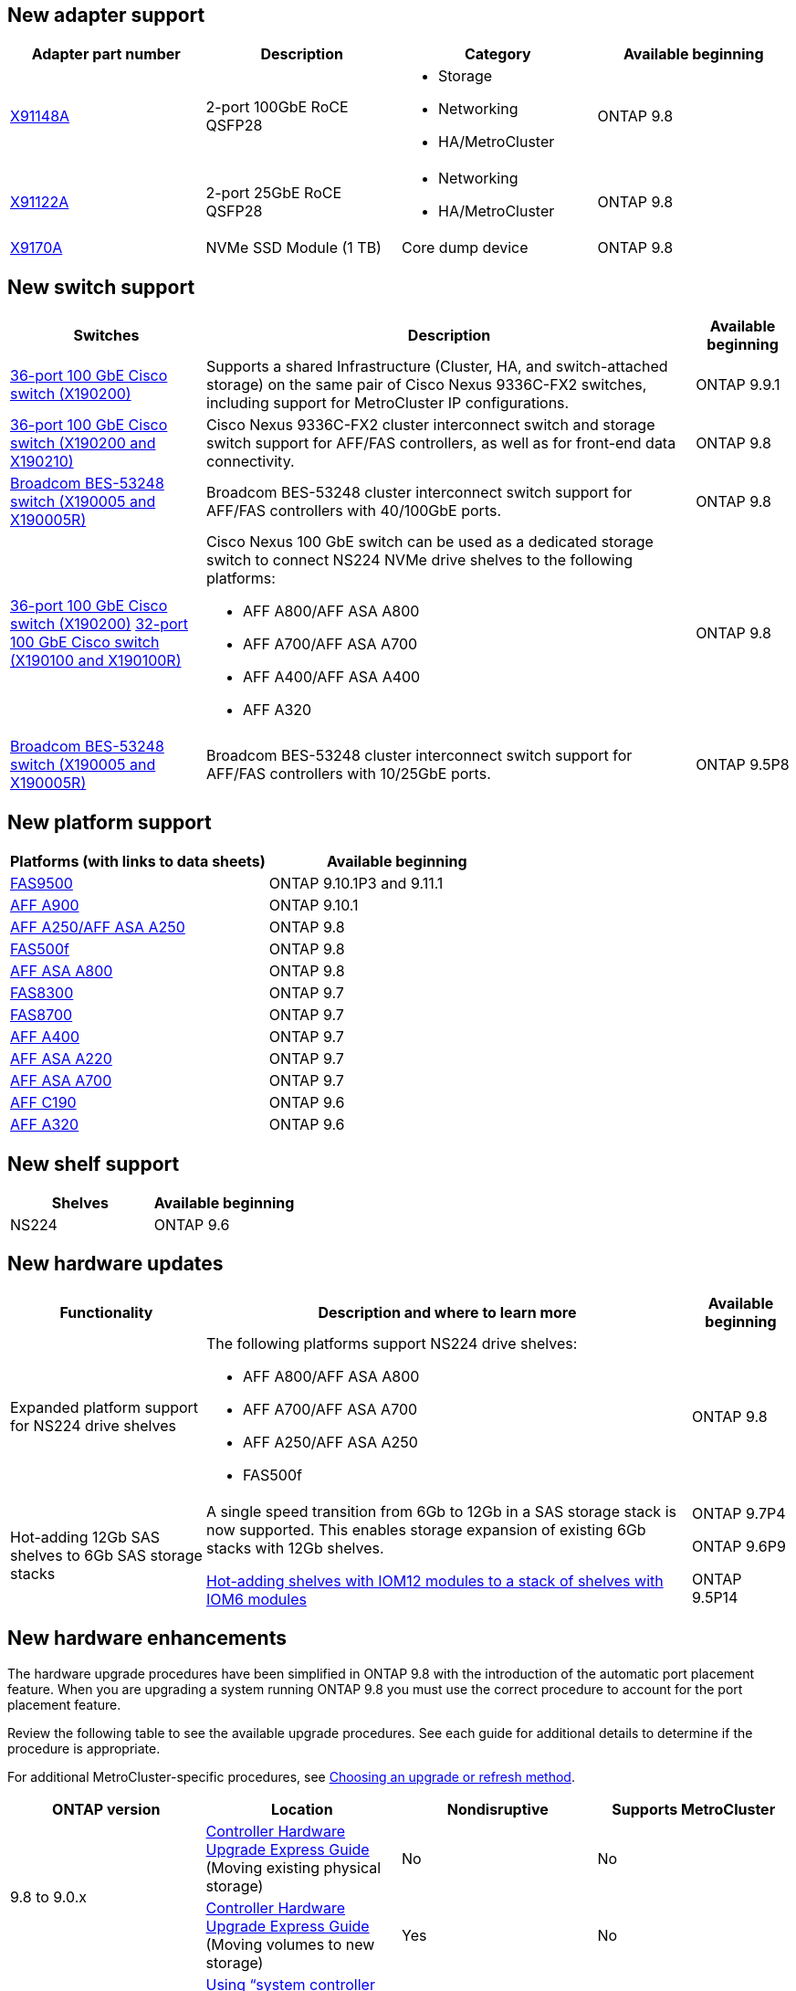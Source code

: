 == New adapter support
[cols="4*",options="header"]
|===
| Adapter part number| Description| Category| Available beginning
a|
https://hwu.netapp.com/adapter/index[X91148A]
a|
2-port 100GbE RoCE QSFP28
a|

* Storage
* Networking
* HA/MetroCluster

a|
ONTAP 9.8
a|
https://hwu.netapp.com/adapter/index[X91122A]
a|
2-port 25GbE RoCE QSFP28
a|

* Networking
* HA/MetroCluster

a|
ONTAP 9.8
a|
https://hwu.netapp.com/adapter/index[X9170A]
a|
NVMe SSD Module (1 TB)
a|
Core dump device
a|
ONTAP 9.8
|===

== New switch support

[cols="25h,~,~",options="header"]
|===
| Switches| Description| Available beginning
a|
https://hwu.netapp.com/Switch/Index[36-port 100 GbE Cisco switch (X190200)]
a|
Supports a shared Infrastructure (Cluster, HA, and switch-attached storage) on the same pair of Cisco Nexus 9336C-FX2 switches, including support for MetroCluster IP configurations.
a|
ONTAP 9.9.1
a|
https://hwu.netapp.com/Switch/Index[36-port 100 GbE Cisco switch (X190200 and X190210)]
a|
Cisco Nexus 9336C-FX2 cluster interconnect switch and storage switch support for AFF/FAS controllers, as well as for front-end data connectivity.
a|
ONTAP 9.8
a|
https://hwu.netapp.com/Switch/Index[Broadcom BES-53248 switch (X190005 and X190005R)]
a|
Broadcom BES-53248 cluster interconnect switch support for AFF/FAS controllers with 40/100GbE ports.
a|
ONTAP 9.8
a|
https://hwu.netapp.com/Switch/Index[36-port 100 GbE Cisco switch (X190200)] https://hwu.netapp.com/Switch/Index[32-port 100 GbE Cisco switch (X190100 and X190100R)]
a|
Cisco Nexus 100 GbE switch can be used as a dedicated storage switch to connect NS224 NVMe drive shelves to the following platforms:

* AFF A800/AFF ASA A800
* AFF A700/AFF ASA A700
* AFF A400/AFF ASA A400
* AFF A320

a|
ONTAP 9.8
a|
https://hwu.netapp.com/Switch/Index[Broadcom BES-53248 switch (X190005 and X190005R)]
a|
Broadcom BES-53248 cluster interconnect switch support for AFF/FAS controllers with 10/25GbE ports.
a|
ONTAP 9.5P8
|===

== New platform support

[cols="2*",options="header"]
|===
| Platforms (with links to data sheets)| Available beginning
a|
https://hwu.netapp.com/ProductSpecs/Index[FAS9500]
a|
ONTAP 9.10.1P3 and 9.11.1
a|
https://www.netapp.com/pdf.html?item=/media/7828-ds-3582.pdf[AFF A900]
a|
ONTAP 9.10.1
a|
https://www.netapp.com/pdf.html?item=/media/7828-ds-3582.pdf[AFF A250/AFF ASA A250]
a|
ONTAP 9.8
a|
https://www.netapp.com/pdf.html?item=/media/7819-ds-4020.pdf[FAS500f]
a|
ONTAP 9.8
a|
https://www.netapp.com/pdf.html?item=/media/7828-ds-3582.pdf[AFF ASA A800]
a|
ONTAP 9.8
a|
https://www.netapp.com/pdf.html?item=/media/7819-ds-4020.pdf[FAS8300]
a|
ONTAP 9.7
a|
https://www.netapp.com/pdf.html?item=/media/7819-ds-4020.pdf[FAS8700]
a|
ONTAP 9.7
a|
https://www.netapp.com/pdf.html?item=/media/7828-ds-3582.pdf[AFF A400]
a|
ONTAP 9.7
a|
https://www.netapp.com/pdf.html?item=/media/17190-na-382.pdf[AFF ASA A220]
a|
ONTAP 9.7
a|
https://www.netapp.com/pdf.html?item=/media/7828-ds-3582.pdf[AFF ASA A700]
a|
ONTAP 9.7
a|
https://www.netapp.com/pdf.html?item=/media/7623-ds-3989.pdf[AFF C190^]
a|
ONTAP 9.6
a|
https://www.netapp.com/pdf.html?item=/media/17190-na-382.pdf[AFF A320]
a|
ONTAP 9.6
|===

== New shelf support

[cols="2*",options="header"]
|===
| Shelves| Available beginning
a|
NS224
a|
ONTAP 9.6
|===

== New hardware updates

[cols="25h,~,~",options="header"]
|===
| Functionality| Description and where to learn more| Available beginning
a|
Expanded platform support for NS224 drive shelves
a|
The following platforms support NS224 drive shelves:

* AFF A800/AFF ASA A800
* AFF A700/AFF ASA A700
* AFF A250/AFF ASA A250
* FAS500f
a|
ONTAP 9.8
a|
Hot-adding 12Gb SAS shelves to 6Gb SAS storage stacks
a|
A single speed transition from 6Gb to 12Gb in a SAS storage stack is now supported. This enables storage expansion of existing 6Gb stacks with 12Gb shelves.

https://docs.netapp.com/platstor/topic/com.netapp.doc.hw-ds-mix-hotadd/home.html[Hot-adding shelves with IOM12 modules to a stack of shelves with IOM6 modules]
a|
ONTAP 9.7P4

ONTAP 9.6P9

ONTAP 9.5P14
|===

== New hardware enhancements

The hardware upgrade procedures have been simplified in ONTAP 9.8 with the introduction of the automatic port placement feature. When you are upgrading a system running ONTAP 9.8 you must use the correct procedure to account for the port placement feature.

Review the following table to see the available upgrade procedures. See each guide for additional details to determine if the procedure is appropriate.

For additional MetroCluster-specific procedures, see https://docs.netapp.com/us-en/ontap-metrocluster/upgrade/concept_choosing_an_upgrade_method_mcc.html[Choosing an upgrade or refresh method].

[cols="4*",options="header"]
|===
| ONTAP version| Location| Nondisruptive| Supports MetroCluster
.2+a|
9.8 to 9.0.x
a|
https://docs.netapp.com/us-en/ontap-systems-upgrade/upgrade/upgrade-decide-to-use-this-guide.html[Controller Hardware Upgrade Express Guide] (Moving existing physical storage)
a|
No
a|
No
a|
https://docs.netapp.com/us-en/ontap-systems-upgrade/upgrade/upgrade-decide-to-use-this-guide.html[Controller Hardware Upgrade Express Guide] (Moving volumes to new storage)
a|
Yes
a|
No
a|
9.8
a|
https://docs.netapp.com/us-en/ontap-systems-upgrade/upgrade/upgrade-decide-to-use-this-guide.html[Using "`system controller replace`" Commands to Upgrade Controller Hardware Running ONTAP 9.8]
a|
Yes
a|
Yes (FC)
a|
9.8
a|
https://docs.netapp.com/us-en/ontap-systems-upgrade/upgrade-arl-manual-app/index.html[Use Aggregate Relocation to Manually Upgrade Controller Hardware Running ONTAP 9.8 or Later]
a|
Yes
a|
Yes (FC)
a|
9.7 to 9.5
a|
https://docs.netapp.com/us-en/ontap-systems-upgrade/upgrade-arl-auto/index.html[Using "`system controller replace`" Commands to Upgrade Controller Hardware Running ONTAP 9.5 to ONTAP 9.7]
a|
Yes
a|
Yes (FC)
a|
9.7 and earlier
a|
https://docs.netapp.com/us-en/ontap-systems-upgrade/upgrade-arl-manual/index.html[Upgrading Controllers with Aggregate Relocation to Manually Upgrade Controller Hardware Running ONTAP 9.7 and Earlier]
a|
Yes
a|
Yes (FC)
|===
